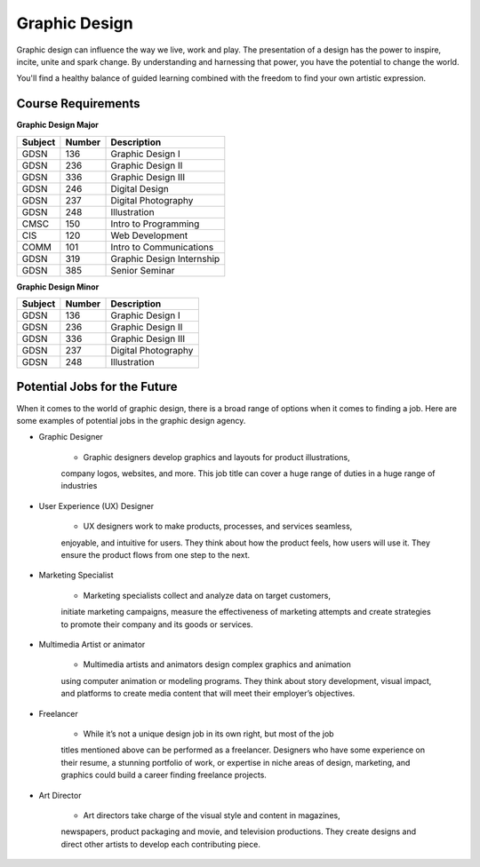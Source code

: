 Graphic Design
==============

Graphic design can influence the way we live, work and play. The presentation
of a design has the power to inspire, incite, unite and spark change. By
understanding and harnessing that power, you have the potential to change the
world.

You'll find a healthy balance of guided learning combined with the freedom to
find your own artistic expression.

Course Requirements
-------------------

**Graphic Design Major**

========= ======== =========================
Subject   Number   Description
========= ======== =========================
GDSN      136      Graphic Design I
GDSN      236      Graphic Design II
GDSN      336      Graphic Design III
GDSN      246      Digital Design
GDSN      237      Digital Photography
GDSN      248      Illustration
CMSC      150      Intro to Programming
CIS       120      Web Development
COMM      101      Intro to Communications
GDSN      319      Graphic Design Internship
GDSN      385      Senior Seminar
========= ======== =========================

**Graphic Design Minor**

========= ======== ========================
Subject   Number   Description
========= ======== ========================
GDSN      136      Graphic Design I
GDSN      236      Graphic Design II
GDSN      336      Graphic Design III
GDSN      237      Digital Photography
GDSN      248      Illustration
========= ======== ========================

Potential Jobs for the Future
-----------------------------

When it comes to the world of graphic design, there is a broad range of options
when it comes to finding a job. Here are some examples of potential jobs in the
graphic design agency.

* Graphic Designer

    * Graphic designers develop graphics and layouts for product illustrations,
    company logos, websites, and more. This job title can cover a huge range of
    duties in a huge range of industries

* User Experience (UX) Designer

    * UX designers work to make products, processes, and services seamless,
    enjoyable, and intuitive for users. They think about how the product feels,
    how users will use it. They ensure the product flows from one step to the
    next.

* Marketing Specialist

    * Marketing specialists collect and analyze data on target customers,
    initiate marketing campaigns, measure the effectiveness of marketing attempts
    and create strategies to promote their company and its goods or services.

* Multimedia Artist or animator

    * Multimedia artists and animators design complex graphics and animation
    using computer animation or modeling programs. They think about story
    development, visual impact, and platforms to create media content that will
    meet their employer’s objectives.

* Freelancer

    * While it’s not a unique design job in its own right, but most of the job
    titles mentioned above can be performed as a freelancer. Designers who have
    some experience on their resume, a stunning portfolio of work, or expertise
    in niche areas of design, marketing, and graphics could build a career finding
    freelance projects.

* Art Director

    * Art directors take charge of the visual style and content in magazines,
    newspapers, product packaging and movie, and television productions. They
    create designs and direct other artists to develop each contributing piece.